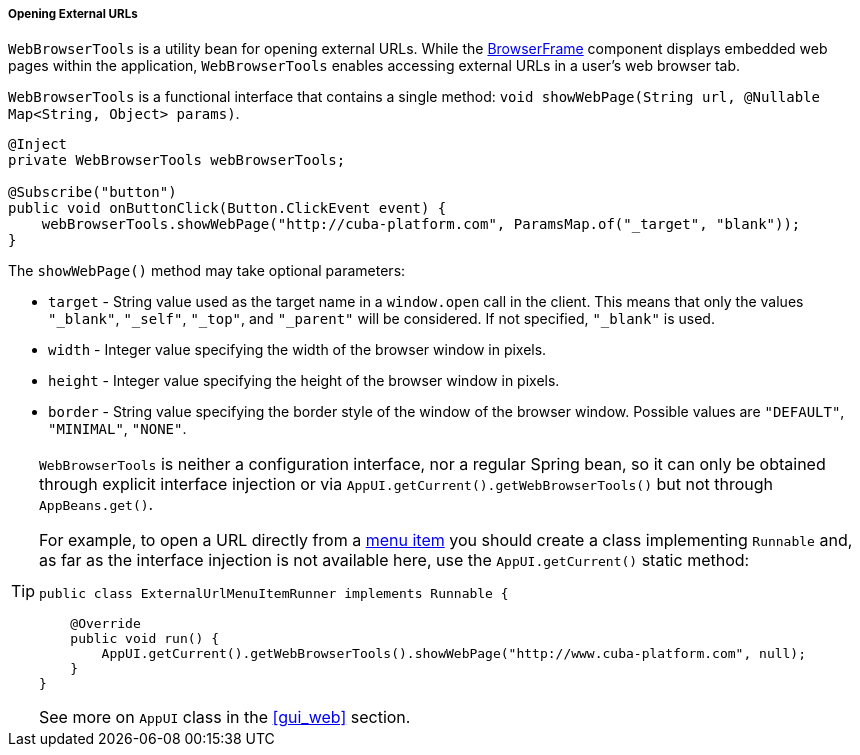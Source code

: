:sourcesdir: ../../../../../source

[[webBrowserTools]]
===== Opening External URLs

`WebBrowserTools` is a utility bean for opening external URLs. While the <<gui_BrowserFrame,BrowserFrame>> component displays embedded web pages within the application, `WebBrowserTools` enables accessing external URLs in a user's web browser tab.

`WebBrowserTools` is a functional interface that contains a single method:  `void showWebPage(String url, @Nullable Map<String, Object> params)`.

[source, java]
----
@Inject
private WebBrowserTools webBrowserTools;

@Subscribe("button")
public void onButtonClick(Button.ClickEvent event) {
    webBrowserTools.showWebPage("http://cuba-platform.com", ParamsMap.of("_target", "blank"));
}
----

The `showWebPage()` method may take optional parameters:

* `target` - String value used as the target name in a `window.open` call in the client. This means that only the values `"_blank"`, `"_self"`, `"_top"`, and `"_parent"` will be considered. If not specified, `"_blank"` is used.

* `width` - Integer value specifying the width of the browser window in pixels.

* `height` - Integer value specifying the height of the browser window in pixels.

* `border` - String value specifying the border style of the window of the browser window. Possible values are `"DEFAULT"`, `"MINIMAL"`, `"NONE"`.

[TIP]
====
`WebBrowserTools` is neither a configuration interface, nor a regular Spring bean, so it can only be obtained through explicit interface injection or via `AppUI.getCurrent().getWebBrowserTools()` but not through `AppBeans.get()`.

For example, to open a URL directly from a <<menu.xml,menu item>> you should create a class implementing `Runnable` and, as far as the interface injection is not available here, use the `AppUI.getCurrent()` static method:

[source, java]
----
public class ExternalUrlMenuItemRunner implements Runnable {

    @Override
    public void run() {
        AppUI.getCurrent().getWebBrowserTools().showWebPage("http://www.cuba-platform.com", null);
    }
}

----

See more on `AppUI` class in the <<gui_web,>> section.
====
